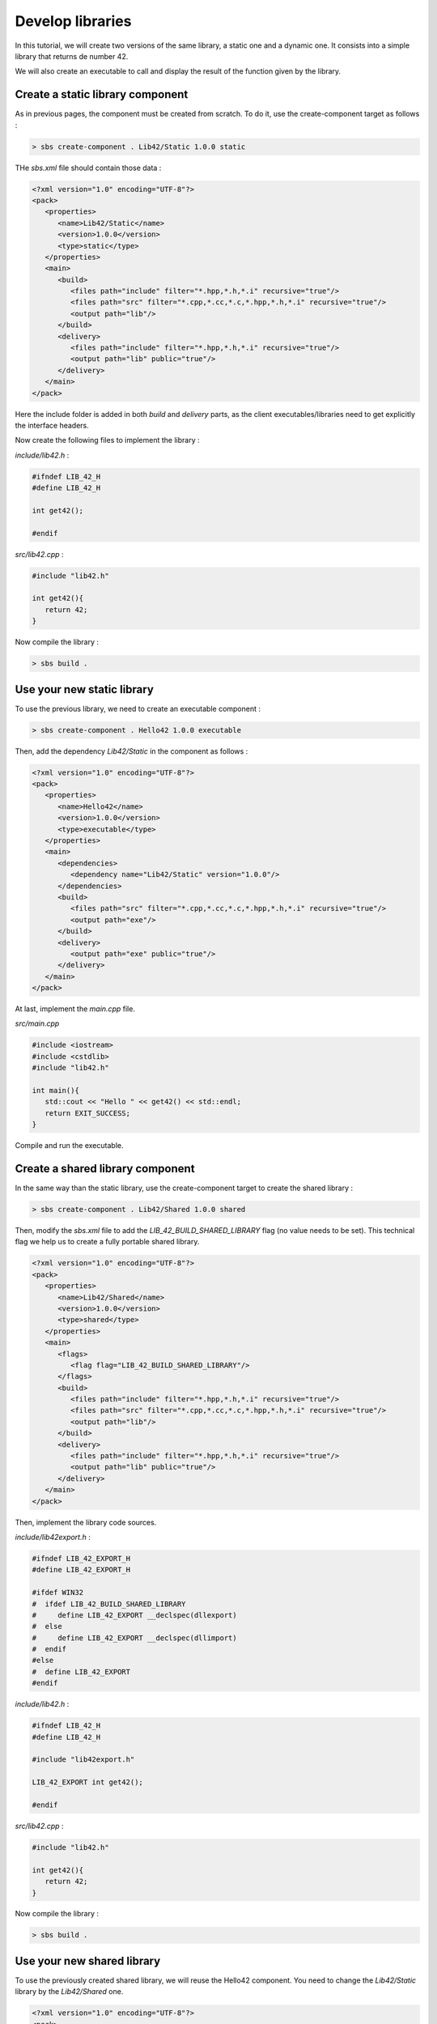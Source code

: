 .. _tutorial-develop-libraries:

Develop libraries
=================

In this tutorial, we will create two versions of the same library, a static one and a dynamic one.
It consists into a simple library that returns de number 42.

We will also create an executable to call and display the result of the function given by the library.

Create a static library component
---------------------------------

As in previous pages, the component must be created from scratch. To do it, use the create-component target as follows :

.. code-block:: console

   > sbs create-component . Lib42/Static 1.0.0 static
   
THe *sbs.xml* file should contain those data :

.. code-block:: xml

   <?xml version="1.0" encoding="UTF-8"?>
   <pack>
      <properties>
         <name>Lib42/Static</name>
         <version>1.0.0</version>
         <type>static</type>
      </properties>
      <main>
         <build>
            <files path="include" filter="*.hpp,*.h,*.i" recursive="true"/>
            <files path="src" filter="*.cpp,*.cc,*.c,*.hpp,*.h,*.i" recursive="true"/>
            <output path="lib"/>
         </build>
         <delivery>
            <files path="include" filter="*.hpp,*.h,*.i" recursive="true"/>
            <output path="lib" public="true"/>
         </delivery>
      </main>
   </pack>

Here the include folder is added in both *build* and *delivery* parts,
as the client executables/libraries need to get explicitly the interface headers.

Now create the following files to implement the library :
   
*include/lib42.h* :

.. code-block:: cpp

   #ifndef LIB_42_H
   #define LIB_42_H

   int get42();
   
   #endif

*src/lib42.cpp* :

.. code-block:: cpp
   
   #include "lib42.h"

   int get42(){
      return 42;
   }

Now compile the library :

.. code-block:: console

   > sbs build .

Use your new static library
---------------------------

To use the previous library, we need to create an executable component :

.. code-block:: console

   > sbs create-component . Hello42 1.0.0 executable   
   
Then, add the dependency *Lib42/Static* in the component as follows :
   
.. code-block:: xml

   <?xml version="1.0" encoding="UTF-8"?>
   <pack>
      <properties>
         <name>Hello42</name>
         <version>1.0.0</version>
         <type>executable</type>
      </properties>
      <main>
         <dependencies>
            <dependency name="Lib42/Static" version="1.0.0"/>
         </dependencies>
         <build>
            <files path="src" filter="*.cpp,*.cc,*.c,*.hpp,*.h,*.i" recursive="true"/>
            <output path="exe"/>
         </build>
         <delivery>
            <output path="exe" public="true"/>
         </delivery>
      </main>
   </pack>

At last, implement the *main.cpp* file.

*src/main.cpp*

.. code-block:: cpp

   #include <iostream>
   #include <cstdlib>
   #include "lib42.h"
   
   int main(){
      std::cout << "Hello " << get42() << std::endl;
      return EXIT_SUCCESS;
   }

Compile and run the executable.
   
Create a shared library component
---------------------------------

In the same way than the static library, use the create-component target to create the shared library :

.. code-block:: console

   > sbs create-component . Lib42/Shared 1.0.0 shared

Then, modify the *sbs.xml* file to add the *LIB_42_BUILD_SHARED_LIBRARY* flag (no value needs to be set).
This technical flag we help us to create a fully portable shared library.

.. code-block:: xml

   <?xml version="1.0" encoding="UTF-8"?>
   <pack>
      <properties>
         <name>Lib42/Shared</name>
         <version>1.0.0</version>
         <type>shared</type>
      </properties>
      <main>
         <flags>
            <flag flag="LIB_42_BUILD_SHARED_LIBRARY"/>
         </flags>
         <build>
            <files path="include" filter="*.hpp,*.h,*.i" recursive="true"/>
            <files path="src" filter="*.cpp,*.cc,*.c,*.hpp,*.h,*.i" recursive="true"/>
            <output path="lib"/>
         </build>
         <delivery>
            <files path="include" filter="*.hpp,*.h,*.i" recursive="true"/>
            <output path="lib" public="true"/>
         </delivery>
      </main>
   </pack>

Then, implement the library code sources.
   
*include/lib42export.h* :

.. code-block:: cpp

   #ifndef LIB_42_EXPORT_H
   #define LIB_42_EXPORT_H

   #ifdef WIN32
   #  ifdef LIB_42_BUILD_SHARED_LIBRARY
   #     define LIB_42_EXPORT __declspec(dllexport)
   #  else
   #     define LIB_42_EXPORT __declspec(dllimport)
   #  endif
   #else
   #  define LIB_42_EXPORT
   #endif

*include/lib42.h* :

.. code-block:: cpp

   #ifndef LIB_42_H
   #define LIB_42_H

   #include "lib42export.h"

   LIB_42_EXPORT int get42();
   
   #endif

*src/lib42.cpp* :

.. code-block:: cpp
   
   #include "lib42.h"

   int get42(){
      return 42;
   }
   
Now compile the library :

.. code-block:: console

   > sbs build .
   

Use your new shared library
---------------------------

To use the previously created shared library, we will reuse the Hello42 component.
You need to change the *Lib42/Static* library by the *Lib42/Shared* one.

.. code-block:: xml

   <?xml version="1.0" encoding="UTF-8"?>
   <pack>
      <properties>
         <name>Hello42</name>
         <version>1.0.0</version>
         <type>executable</type>
      </properties>
      <main>
         <dependencies>
            <dependency name="Lib42/Shared" version="1.0.0"/>
         </dependencies>
         <build>
            <files path="src" filter="*.cpp,*.cc,*.c,*.hpp,*.h,*.i" recursive="true"/>
            <output path="exe"/>
         </build>
         <delivery>
            <output path="exe" public="true"/>
         </delivery>
      </main>
   </pack>

Compile and run the executable.
